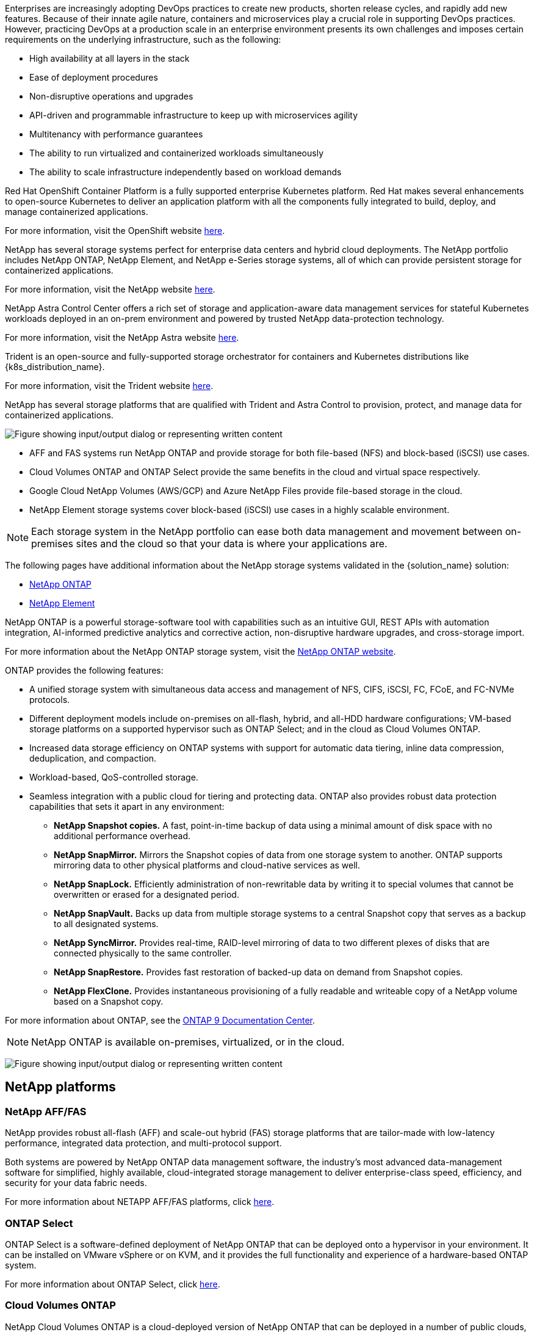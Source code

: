 //tag::devops_business_value_intro[]
Enterprises are increasingly adopting DevOps practices to create new products, shorten release cycles, and rapidly add new features. Because of their innate agile nature, containers and microservices play a crucial role in supporting DevOps practices. However, practicing DevOps at a production scale in an enterprise environment presents its own challenges and imposes certain requirements on the underlying infrastructure, such as the following:

* High availability at all layers in the stack

* Ease of deployment procedures

* Non-disruptive operations and upgrades

* API-driven and programmable infrastructure to keep up with microservices agility

* Multitenancy with performance guarantees

* The ability to run virtualized and containerized workloads simultaneously

* The ability to scale infrastructure independently based on workload demands
//end::devops_business_value_intro[]

//tag::solution_overview_openshift_intro[]
Red Hat OpenShift Container Platform is a fully supported enterprise Kubernetes platform. Red Hat makes several enhancements to open-source Kubernetes to deliver an application platform with all the components fully integrated to build, deploy, and manage containerized applications.

For more information, visit the OpenShift website https://www.openshift.com[here].
//end::solution_overview_openshift_intro[]

//tag::solution_overview_netapp_storage_intro[]
NetApp has several storage systems perfect for enterprise data centers and hybrid cloud deployments. The NetApp portfolio includes NetApp ONTAP, NetApp Element, and NetApp e-Series storage systems, all of which can provide persistent storage for containerized applications.

For more information, visit the NetApp website https://www.netapp.com[here].
//end::solution_overview_netapp_storage_intro[]

//tag::solution_overview_netapp_storage_integrations_intro[]
NetApp Astra Control Center offers a rich set of storage and application-aware data management services for stateful Kubernetes workloads deployed in an on-prem environment and powered by trusted NetApp data-protection technology.

For more information, visit the NetApp Astra website https://cloud.netapp.com/astra[here].

Trident is an open-source and fully-supported storage orchestrator for containers and Kubernetes distributions like {k8s_distribution_name}.

For more information, visit the Trident website https://docs.netapp.com/us-en/trident/index.html[here].
//end::solution_overview_netapp_storage_integrations_intro[]

//tag::netapp_overview_page[]
[.normal]
NetApp has several storage platforms that are qualified with Trident and Astra Control to provision, protect, and manage data for containerized applications.

image:redhat_openshift_image43.png["Figure showing input/output dialog or representing written content"]

* AFF and FAS systems run NetApp ONTAP and provide storage for both file-based (NFS) and block-based (iSCSI) use cases.

* Cloud Volumes ONTAP and ONTAP Select provide the same benefits in the cloud and virtual space respectively.

* Google Cloud NetApp Volumes (AWS/GCP) and Azure NetApp Files provide file-based storage in the cloud.

//tag::netapp_overview_page_element[]
* NetApp Element storage systems cover block-based (iSCSI) use cases in a highly scalable environment.
//end::netapp_overview_page_element[]

NOTE: Each storage system in the NetApp portfolio can ease both data management and movement between on-premises sites and the cloud so that your data is where your applications are.


The following pages have additional information about the NetApp storage systems validated in the {solution_name} solution:

* link:{ontap_page_link}[NetApp ONTAP]

//tag::netapp_overview_page_element[]
* link:{element_page_link}[NetApp Element]
//end::netapp_overview_page_element[]
//end::netapp_overview_page[]

//tag::netapp_ontap_page[]
[.normal]
NetApp ONTAP is a powerful storage-software tool with capabilities such as an intuitive GUI, REST APIs with automation integration, AI-informed predictive analytics and corrective action, non-disruptive hardware upgrades, and cross-storage import.

For more information about the NetApp ONTAP storage system, visit the https://www.netapp.com/data-management/ontap-data-management-software/[NetApp ONTAP website^].

ONTAP provides the following features:

* A unified storage system with simultaneous data access and management of NFS, CIFS, iSCSI, FC, FCoE, and FC-NVMe protocols.
* Different deployment models include on-premises on all-flash, hybrid, and all-HDD hardware configurations; VM-based storage platforms on a supported hypervisor such as ONTAP Select; and in the cloud as Cloud Volumes ONTAP.
* Increased data storage efficiency on ONTAP systems with support for automatic data tiering, inline data compression, deduplication, and compaction.
* Workload-based, QoS-controlled storage.
* Seamless integration with a public cloud for tiering and protecting data. ONTAP also provides robust data protection capabilities that sets it apart in any environment:

** *NetApp Snapshot copies.* A fast, point-in-time backup of data using a minimal amount of disk space with no additional performance overhead.
** *NetApp SnapMirror.* Mirrors the Snapshot copies of data from one storage system to another. ONTAP supports mirroring data to other physical platforms and cloud-native services as well.
** *NetApp SnapLock.*  Efficiently administration of non-rewritable data by writing it to special volumes that cannot be overwritten or erased for a designated period.
** *NetApp SnapVault.* Backs up data from multiple storage systems to a central Snapshot copy that serves as a backup to all designated systems.
** *NetApp SyncMirror.* Provides real-time, RAID-level mirroring of data to two different plexes of disks that are connected physically to the same controller.
** *NetApp SnapRestore.* Provides fast restoration of backed-up data on demand from Snapshot copies.
** *NetApp FlexClone.* Provides instantaneous provisioning of a fully readable and writeable copy of a NetApp volume based on a Snapshot copy.

For more information about ONTAP, see the https://docs.netapp.com/us-en/ontap/index.html[ONTAP 9 Documentation Center^].

NOTE: NetApp ONTAP is available on-premises, virtualized, or in the cloud.

image:redhat_openshift_image35.png["Figure showing input/output dialog or representing written content"]

== NetApp platforms

=== NetApp AFF/FAS

NetApp provides robust all-flash (AFF) and scale-out hybrid (FAS) storage platforms that are tailor-made with low-latency performance, integrated data protection, and multi-protocol support.

Both systems are powered by NetApp ONTAP data management software, the industry’s most advanced data-management software for simplified, highly available, cloud-integrated storage management to deliver enterprise-class speed, efficiency, and security for your data fabric needs.

For more information about NETAPP AFF/FAS platforms, click https://docs.netapp.com/platstor/index.jsp[here].

=== ONTAP Select

ONTAP Select is a software-defined deployment of NetApp ONTAP that can be deployed onto a hypervisor in your environment. It can be installed on VMware vSphere or on KVM, and it provides the full functionality and experience of a hardware-based ONTAP system.

For more information about ONTAP Select, click https://docs.netapp.com/us-en/ontap-select/[here].

=== Cloud Volumes ONTAP

NetApp Cloud Volumes ONTAP is a cloud-deployed version of NetApp ONTAP that can be deployed in a number of public clouds, including Amazon AWS, Microsoft Azure, and Google Cloud.

For more information about Cloud Volumes ONTAP, click https://docs.netapp.com/us-en/occm/#discover-whats-new[here].
//end::netapp_ontap_page[]

//tag::storage_integration_overview[]
[.normal]
NetApp provides a number of products to help you orchestrate, manage, protect, and migrate stateful containerized applications and their data.

image:devops_with_netapp_image1.jpg["Figure showing input/output dialog or representing written content"]

NetApp Astra Control offers a rich set of storage and application-aware data management services for stateful Kubernetes workloads powered by NetApp data protection technology. The Astra Control Service is available to support stateful workloads in cloud-native Kubernetes deployments. The Astra Control Center is available to support stateful workloads in on-premises deployments of Enterprise Kubernetes platforms like {k8s_distribution_name}. For more information visit the NetApp Astra Control website https://cloud.netapp.com/astra[here].

NetApp Trident is an open-source and fully-supported storage orchestrator for containers and Kubernetes distributions like {k8s_distribution_name}. For more information, visit the Trident website https://docs.netapp.com/us-en/trident/index.html[here].

The following pages have additional information about the NetApp products that have been validated for application and persistent storage management in the {solution_name} solution:

* link:{trident_overview_page_link}[NetApp Trident]
//end::storage_integration_overview[]

//tag::astra_cc_overview[]
[.normal]
NetApp Astra Control Center offers a rich set of storage and application-aware data management services for stateful Kubernetes workloads deployed in an on-premises environment and powered by NetApp data protection technology.

image:redhat_openshift_image44.png["Figure showing input/output dialog or representing written content"]

NetApp Astra Control Center can be installed on a {k8s_distribution_name} cluster that has the Trident storage orchestrator deployed and configured with storage classes and storage backends to NetApp ONTAP storage systems.

For more information on Trident, see link:dwn_overview_trident.html[this document here^].

In a cloud-connected environment, Astra Control Center uses Cloud Insights to provide advanced monitoring and telemetry. In the absence of a Cloud Insights connection, limited monitoring and telemetry (seven days worth of metrics) is available and exported to Kubernetes native monitoring tools (Prometheus and Grafana) through open metrics endpoints.

Astra Control Center is fully integrated into the NetApp AutoSupport and Active IQ Digital Advisor (also known as Digital Advisor) ecosystem to provide support for users, provide assistance with troubleshooting, and display usage statistics.

In addition to the paid version of Astra Control Center, a 90-day evaluation license is also available. The evaluation version is supported through email and the community Slack channel. Customers have access to these resources, other knowledge-base articles, and documentation available from the in-product support dashboard.

To understand more about the Astra portfolio, visit the link:https://cloud.netapp.com/astra[Astra website^].
//end::astra_cc_overview[]

//tag::trident_overview[]
[.normal]
Trident is an open-source, fully supported storage orchestrator for containers and Kubernetes distributions like {k8s_distribution_name}. Trident works with the entire NetApp storage portfolio, including the NetApp ONTAP and Element storage systems, and it also supports NFS and iSCSI connections. Trident accelerates the DevOps workflow by allowing end users to provision and manage storage from their NetApp storage systems without requiring intervention from a storage administrator.

An administrator can configure a number of storage backends based on project needs and storage system models that enable advanced storage features, including compression, specific disk types, or QoS levels that guarantee a certain level of performance. After they are defined, these backends can be used by developers in their projects to create persistent volume claims (PVCs) and to attach persistent storage to their containers on demand.

image:redhat_openshift_image2.png["Figure showing input/output dialog or representing written content"]

Trident has a rapid development cycle and, like Kubernetes, is released four times a year.

The latest version of Trident is 22.04 released in April 2022. A support matrix for what version of Trident has been tested with which Kubernetes distribution can be found https://docs.netapp.com/us-en/trident/trident-get-started/requirements.html#supported-frontends-orchestrators[here].

Starting with the 20.04 release, Trident setup is performed by the Trident operator. The operator makes large scale deployments easier and provides additional support, including self healing for pods that are deployed as a part of the Trident install.

With the 21.01 release, a Helm chart was made available to ease the installation of the Trident Operator.
//end::trident_overview[]
